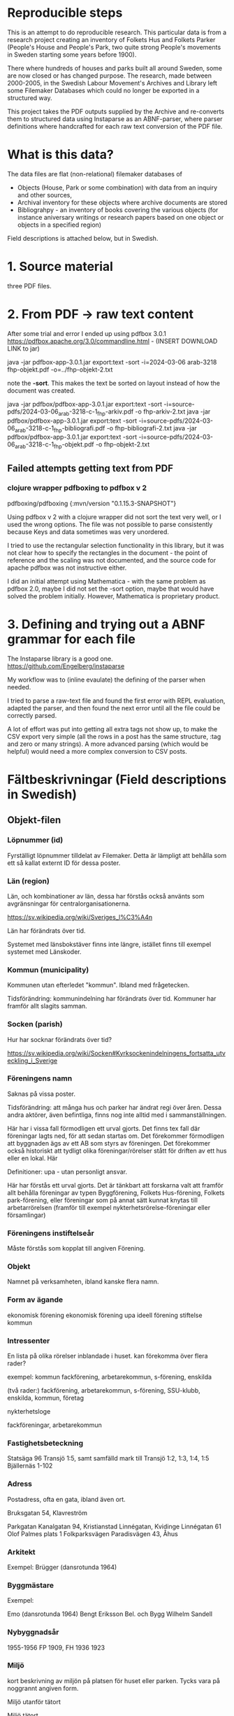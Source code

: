 * Reproducible steps

This is an attempt to do reproducible research. This particular data is from a research project creating an inventory of Folkets Hus and Folkets Parker (People's House and People's Park, two quite strong People's movements in Sweden starting some years before 1900).

There where hundreds of houses and parks built all around Sweden, some are now closed or has changed purpose. The research, made between 2000-2005, in the Swedish Labour Movement's Archives and Library left some Filemaker Databases which could no longer be exported in a structured way.

This project takes the PDF outputs supplied by the Archive and re-converts them to structured data using Instaparse as an ABNF-parser, where parser definitions where handcrafted for each raw text conversion of the PDF file.

* What is this data?

The data files are flat (non-relational) filemaker databases of

- Objects (House, Park or some combination) with data from an inquiry and other sources,
- Archival inventory for these objects where archive documents are stored
- Bibliograhpy - an inventory of books covering the various objects (for instance aniversary writings or research papers based on one object or objects in a specified region)

Field descriptions is attached below, but in Swedish.

* 1. Source material

three PDF files.

* 2. From PDF -> raw text content

After some trial and error I ended up using pdfbox 3.0.1 https://pdfbox.apache.org/3.0/commandline.html - (INSERT DOWNLOAD LINK to jar)

java -jar pdfbox-app-3.0.1.jar export:text -sort -i=2024-03-06 arab-3218 fhp-objekt.pdf -o=../fhp-objekt-2.txt

note the *-sort*. This makes the text be sorted on layout instead of how the document was created.

java -jar pdfbox/pdfbox-app-3.0.1.jar export:text -sort -i=source-pdfs/2024-03-06_arab-3218-c-1_fhp-arkiv.pdf -o fhp-arkiv-2.txt
java -jar pdfbox/pdfbox-app-3.0.1.jar export:text -sort -i=source-pdfs/2024-03-06_arab-3218-c-1_fhp-bibliografi.pdf -o fhp-bibliografi-2.txt
java -jar pdfbox/pdfbox-app-3.0.1.jar export:text -sort -i=source-pdfs/2024-03-06_arab-3218-c-1_fhp-objekt.pdf -o fhp-objekt-2.txt


** Failed attempts getting text from PDF

*** clojure wrapper pdfboxing to pdfbox v 2

pdfboxing/pdfboxing {:mvn/version "0.1.15.3-SNAPSHOT"}

Using pdfbox v 2 with a clojure wrapper did not sort the text very well, or I used the wrong options. The file was not possible to parse consistently because Keys and data sometimes was very unordered.

I tried to use the rectangular selection functionality in this library, but it was not clear how to specify the rectangles in the document - the point of reference and the scaling was not documented, and the source code for apache pdfbox was not instructive either.

I did an initial attempt using Mathematica - with the same problem as pdfbox 2.0, maybe I did not set the -sort option, maybe that would have solved the problem initially. However, Mathematica is proprietary product.

* 3. Defining and trying out a ABNF grammar for each file

The Instaparse library is a good one. https://github.com/Engelberg/instaparse

My workflow was to (inline evaulate) the defining of the parser when needed.

I tried to parse a raw-text file and found the first error with REPL evaluation, adapted the parser, and then found the next error until all the file could be correctly parsed.

A lot of effort was put into getting all extra tags not show up, to make the CSV export very simple (all the rows in a post has the same structure, :tag and zero or many strings). A more advanced parsing (which would be helpful) would need a more complex conversion to CSV posts.

* Fältbeskrivningar (Field descriptions in Swedish) 

** Objekt-filen

*** Löpnummer (id)
Fyrställigt löpnummer tilldelat av Filemaker. Detta är lämpligt att behålla som ett så kallat externt ID för dessa poster.
*** Län (region)
Län, och kombinationer av län, dessa har förstås också använts som avgränsningar för centralorganisationerna.

https://sv.wikipedia.org/wiki/Sveriges_l%C3%A4n

Län har förändrats över tid.

Systemet med länsbokstäver finns inte längre, istället finns till exempel systemet med Länskoder.

*** Kommun (municipality)
Kommunen utan efterledet "kommun". Ibland med frågetecken.

Tidsförändring: kommunindelning har förändrats över tid. Kommuner har framför allt slagits samman.

*** Socken (parish)
Hur har socknar förändrats över tid?

https://sv.wikipedia.org/wiki/Socken#Kyrksockenindelningens_fortsatta_utveckling_i_Sverige



*** Föreningens namn

Saknas på vissa poster.

Tidsförändring:  att många hus och parker har ändrat regi över åren. Dessa andra aktörer, även befintliga, finns nog inte alltid med i sammanställningen.

Här har i vissa fall förmodligen ett urval gjorts. Det finns tex fall där föreningar lagts ned, för att sedan startas om. Det förekommer förmodligen att byggnaden ägs av ett AB som styrs av föreningen. Det förekommer också historiskt att tydligt olika föreningar/rörelser stått för driften av ett hus eller en lokal. Här

Definitioner: upa - utan personligt ansvar.

Här har förstås ett urval gjorts. Det är tänkbart att forskarna valt att framför allt behålla föreningar av typen Byggförening, Folkets Hus-förening, Folkets park-förening, eller föreningar som på annat sätt kunnat knytas till arbetarrörelsen (framför till exempel nykterhetsrörelse-föreningar eller församlingar)

*** Föreningens instiftelseår

Måste förstås som kopplat till angiven Förening.

*** Objekt

Namnet på verksamheten, ibland kanske flera namn.

*** Form av ägande

ekonomisk förening
ekonomisk förening upa
ideell förening
stiftelse
kommun

*** Intressenter
En lista på olika rörelser inblandade i huset.
kan förekomma över flera rader?

exempel:
kommun
fackförening, arbetarekommun, s-förening, enskilda

(två rader:)
fackförening, arbetarekommun, s-förening, SSU-klubb, enskilda,
kommun, företag

nykterhetsloge

fackföreningar, arbetarekommun

*** Fastighetsbeteckning

Statsäga 96
Transjö 1:5, samt samfälld mark till Transjö 1:2, 1:3, 1:4, 1:5
Bjällernäs 1-102

*** Adress
Postadress, ofta en gata, ibland även ort.

Bruksgatan 54, Klavreström

Parkgatan
Kanalgatan 94, Kristianstad
Linnégatan, Kvidinge
Linnégatan 61
Olof Palmes plats 1
Folkparksvägen
Paradisvägen 43, Åhus

*** Arkitekt

Exempel:
Brügger (dansrotunda 1964)

*** Byggmästare

Exempel:

Emo (dansrotunda 1964)
Bengt Eriksson Bel. och Bygg
Wilhelm Sandell

*** Nybyggnadsår

1955-1956
FP 1909, FH 1936
1923

*** Miljö

kort beskrivning av miljön på platsen för huset eller parken. Tycks vara på noggrannt angiven form.

Miljö utanför tätort

Miljö tätort

Miljö inne i tätortsbebyggelse

Miljö i anslutning till tätortsbebyggelse

Miljö utanför tätortsbebyggelse

Miljö i anslutning till tätortsbebyggelse

*** Renovering, ombyggnad

Om- och tillbyggt 1961-1962

Tillbyggt i mitten av 1970-talet. Om- och tillbyggt 1993.

Exempel med radbrytning:

Byggnader, funktioner scen, biograf, kök, studielokal, föreningsexpedition
dansbana 1985

Renovering, ombyggnad 1926 byggdes B- och C-salen samt kök och värmeledning. 1940
biografen.

*** Byggnader, funktioner

exempel:

dansbana, byggnader för tombola, chokladhjul, konditori

exempel:

biograf

*** Verksamhet idag
Exempel:

Rivet

Verksamheten nedlagd, men föreningen finns kvar.

dans

*** Tidigare funktion

*** Litteratur

exempel 1

Litteratur Norrhults Folkets Hus och Park: Jubileumsskrift 1908-1948, 1948
Gustafssson, Hans: I samhällets och folkrörelsernas tjänst 1937-1962,
Åseda 1962
Liebel, Alfons: Byggnadsföreningen Folkets Hus, Norrhult, 1980

exempel 2:

Litteratur En 50-årig verksamhet 1923-1973. Sävsjöström Byggnadsförening
ARAB: Folkets husföreningar vol. 3 [samling]
Hus för nöje och bildning, Folkets hus Folkets park Ordenshus 1999

exempel 3:

Litteratur Carlsson, Uno: Vårt Folkets Hus, 1977
Hus för nöje och bildning, Folkets hus Folkets park Ordenshus 1999

exempel 4:

Litteratur Hus för nöje och bildning, Folkets hus Folkets park Ordenshus 1999


*** Arkivhandlingar

Förekommer dubbelt på grund av radbrytning i PDF:en

Arkivhandlingar
Arkivhandlingar
I lokalen samt
Kronobergsarkivet; Älmhults Folkets husförening: Fragment 1946-1958
Se Stockholms företagsminnen: Konsumtionsföreningen Älmhult med
omnejd

Arkivhandlingar
Arkivhandlingar
i lokalen 1991-
protokoll, räkenskaper, verksamhetsberättelser, inventarieförteckningar,
ritningar, fotografier

Arkivhandlingar
Arkivhandlingar
Ljungby kommuns centralarkiv 52 vol. 1922-1973 och Kronobergsarkivet

Arkivhandlingar
Arkivhandlingar

Arkivhandlingar
Arkivhandlingar
ARAB: Folkets husföreningar vol 1 [samling]

Arkivhandlingar
Arkivhandlingar
NM inventering 1958 fotografier, Kronobergsarkivet


*** Källa
SF
SF, ARAB
LS, FHP-enkät, SF, FA, Social-Demokraten 5 nov 1936
SF, NM, NAD, FA
SF, FPC
SF, NM, FA

*** Anmärkning
Anmärkning Parken ligger på arrenderad mark.
Dansbanan låg tidigare ca 500 m från nuvarande plats, i annan socken,
men har flyttats.

Anmärkning Inköptes 1922. Såldes till kommunen 1975

Anmärkning Föreningen byggde nytt FH 1931.

Anmärkning Inköptes 1916. Brann ned 1923.

Anmärkning 1955 inköptes en utrangerad skolbyggnad 

Anmärkning pionjärerna var stenarbetare

** Bibliografi

Detta register har ingen numrerad primärnyckel, troligtvis är "Objekt" den nyckel som används för att referera till anläggning och arkiv.


- författare - efternamn, förnamn initial
- Titel (flera rader)
- Ortförlag - ofta  ort : förlag, ibland listningar
- Utgivningsår - årtal, ibland från år - till år, ibland listningar
- Omfång - sidanantal, anger om illustrerad
- *OBS - i det exporterade datat ser det ut som att följande 3-4 poster kan komma på fel nycklar, kontrollera mot ursprungs-PDFen!*
- Medförfattare - lista på medförfattare, ibland var dessa är verksamma
- Medarbetare - person (på) organisationen
- Utgivare - ofta organisation
- Serie - arkivserie
- ISBN - ISBNnummer om tillgängligt. En rad
- Anmärkning - flera rader
- Klassificering - Enligt bibliotekens system. Kan vara flera poster, exempel "Ohma-cz Avesta Ohmb-cz Avesta"
- Placeringarab: Br/27269 (placering på Arbetarrörelsens arkiv och bibliotek)

*** Exempel ur råtexten (nyckeln Författare utgör inledning av posten):

Författare
Titel Folkets Hus / organ för Folkets Husföreningarnas Riksorganisation
Ort Förlag Stockholm FHR
Utgivningsår 1969-
Omfång
Medförfattare
Medarbetare
Utgivare Folkets husföreningarnas riksorganisation
Serie
ISBN
Anmärkning Tidskrift. Fortsätter: Våra folkets hus
Klassificering Ohma-c
Placering ARAB C07/15
Författare
Titel Våra Folkets Hus / organ för Folkets Husföreningarnas
Riksorganisation
Ort Förlag Stockholm : Riksorg.
Utgivningsår 1960-1969
Omfång
Medförfattare
Medarbetare
Utgivare Folkets husföreningarnas riksorganisation
Serie
ISBN
Anmärkning Tidskrift. Fortsättes av Folkets hus
Klassificering Ohma-c
Placering ARAB C07/13
Författare Palme, Olof
Titel “Folkets Hus och folkrörelserna tillhör framtiden” : Olof Palme och våra
Folkets hus : utdrag ur tal av Olof Palme om våra Folkets Hus och
folkrörelsehusen samt människornas idéer och drömmar om att
förändra samhället / korta kommentarer, sammanställning och
redigering av Erik Södersten.
Ort Förlag Stockholm : Folkets Husföreningarnas Riksorganisation
Utgivningsår 1988
Omfång 63 s. : ill.
Medförfattare
Medarbetare Södersten, Erik
Folkets Husföreningarnas Riksorganisation
Utgivare
Serie
ISBN 91-7970-251-1
Anmärkning
Klassificering Ohma-c
Placering ARAB Br67/3909, Br 67/3910
Författare Bergkvist, Sven O.
Titel Vägar till Folkets Hus
Ort Förlag Stockholm : Folkets Husföreningarnas Riksorganisation
Utgivningsår 1982
Omfång 224 s. : ill.
Medförfattare
Medarbetare
Utgivare Folkets husföreningarnas riksorganisation
Serie
ISBN 91-7260-694-0
Anmärkning
Klassificering Ohma-c
Placering ARAB 67/10551
…

** Arkiven
I forskningsprojektet finns också en omfattande förteckning över vilka Objekt som har sina arkiv var. Nyckeln Objekt utgör inledning av post.


Objekt Folkets husföreningarnas riksorganisation, FHR
Omfång c:a 460 volymer förtecknade handlingar samt diverse oförtecknade
Tid
Institution Arbetarrörelsens arkiv och bibliotek, Stockholm 
Typ av handlingar protokoll, verksamhetsberättelser, korrespondens, ämnesordnade
handlingar, räkenskaper, ritningar m m
Anmärkning Tillstånd. Arkiv nr 2926 under arbete.
C:a 400 vol förtecknade handlingar (acc 1975/55) RA 18/01-20/22
 c;a 40   vol räkenskapshandlingar (acc 1975/55) RB 34/13-16
1 vol från Gamla samlingen plac Ua 26/41
19 vol acc 1969/1 Ua 22/16-17
4 (7?) lådor RB 02/09-12
52 ? lådor  (1986/40) RB 11/04-16
31 lådor  (acc 1988/?) RD 78/01-10
Objekt Folkets husföreningen, Ursvik
Omfång 1 vol.
Tid 1970-tal - 1980-tal
Institution Arbetarrörelsens arkiv och bibliotek, Stockholm
Typ av handlingar kallelser
Anmärkning ARAB arkiv nr 2936 plac: 22/20
Objekt Föreningen Folkets husfonden för Stockholm med omnejd u p a
Omfång 10 vol. samt 9 lådor
Tid 1926-1971?
Institution Arbetarrörelsens arkiv och bibliotek, Stockholm
Typ av handlingar protokoll, räkenskaper m m 
Anmärkning ARAB arkiv nr 2927 plac: 22/17, 26/39, RD 27/06, RB 11/07-08 samt
Gr 3

Många av fälten är listningar. Pga sagda begräsningar med radbrytningar är det i nuvarande skick onödigt svårt att skilja datat åt. Det skulle vara bra att tydliggöra radbrytningen med något specialteckning i åtminstone en del av fälten.

Se csv-filen för kompletta data.

- Objekt - kanske matchar som i platsarkivet
- Omfång - semistrukturerat data
- Tid - semistrukturerat på ett fåtal olika sätt
- Institution -
- Typ av handlingar - 
- Anmärkning -


